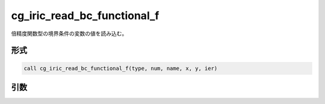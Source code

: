 cg_iric_read_bc_functional_f
============================

倍精度関数型の境界条件の変数の値を読み込む。

形式
----
.. code-block:: fortran

   call cg_iric_read_bc_functional_f(type, num, name, x, y, ier)

引数
----

.. csv-table:: cg_iric_read_bc_functional_f の引数
   :file: cg_iric_read_bc_functional_f_args.csv
   :header-rows: 1


